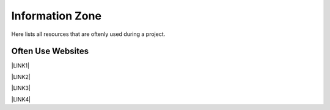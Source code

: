 Information Zone
================

Here lists all resources that are oftenly used during a project.

Often Use Websites
-------------------
\ |LINK1|\

\ |LINK2|\

\ |LINK3|\

\ |LINK4|\

.. bottom of content
    
.. |LINK1| raw:: html

   <a href="https://im.owdev.net/" target="_blank">IM</a>
   
.. |LINK2| raw:: html

   <a href="https://cm.owdev.net/" target="_blank">CM</a>
   
.. |LINK3| raw:: html

   <a href="http://redmine-prod01.sunsys.tpe/redmine/" target="_blank">Redmine</a>   
   
.. |LINK4| raw:: html

   <a href="https://www.maxbet.com/" target="_blank">Maxbet Official Website</a>   
